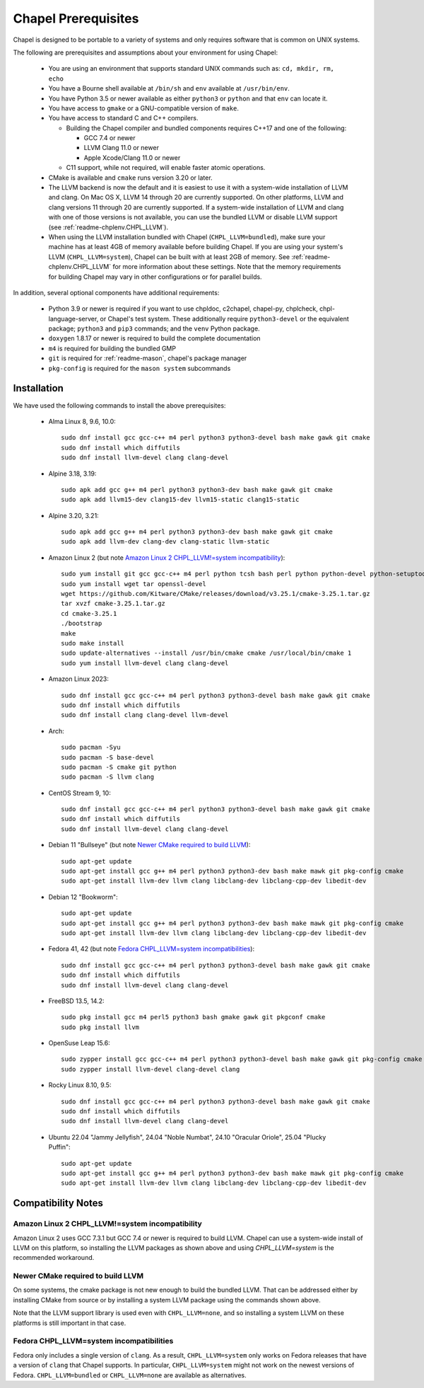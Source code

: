.. _readme-prereqs:

====================
Chapel Prerequisites
====================

Chapel is designed to be portable to a variety of systems and only
requires software that is common on UNIX systems.

The following are prerequisites and assumptions about your environment
for using Chapel:

  * You are using an environment that supports standard UNIX commands
    such as: ``cd, mkdir, rm, echo``

  * You have a Bourne shell available at ``/bin/sh`` and ``env`` available at
    ``/usr/bin/env``.

  * You have Python 3.5 or newer available as either ``python3`` or
    ``python`` and that ``env`` can locate it.

  * You have access to ``gmake`` or a GNU-compatible version of ``make``.

  * You have access to standard C and C++ compilers.

    * Building the Chapel compiler and bundled components requires
      C++17 and one of the following:

      * GCC 7.4 or newer

      * LLVM Clang 11.0 or newer

      * Apple Xcode/Clang 11.0 or newer

    * C11 support, while not required, will enable faster atomic operations.

  * CMake is available and ``cmake`` runs version 3.20 or later.

  * The LLVM backend is now the default and it is easiest to use it with a
    system-wide installation of LLVM and clang. On Mac OS X, LLVM 14 through 20
    are currently supported. On other platforms, LLVM and clang versions 11
    through 20 are currently supported. If a system-wide installation of
    LLVM and clang with one of those versions is not available, you can
    use the bundled LLVM or disable LLVM support (see
    :ref:`readme-chplenv.CHPL_LLVM`).

  * When using the LLVM installation bundled with Chapel
    (``CHPL_LLVM=bundled``), make sure your machine has at least 4GB of memory
    available before building Chapel. If you are using your system's LLVM
    (``CHPL_LLVM=system``), Chapel can be built with at least 2GB of memory.
    See :ref:`readme-chplenv.CHPL_LLVM` for more information about these
    settings. Note that the memory requirements for building Chapel may vary
    in other configurations or for parallel builds.

In addition, several optional components have additional requirements:

  * Python 3.9 or newer is required if you want to use chpldoc, c2chapel,
    chapel-py, chplcheck, chpl-language-server, or Chapel's test system. These
    additionally require ``python3-devel``
    or the equivalent package; ``python3`` and ``pip3`` commands; and the
    ``venv`` Python package.

  * ``doxygen`` 1.8.17 or newer is required to build the complete documentation

  * ``m4`` is required for building the bundled GMP

  * ``git`` is required for :ref:`readme-mason`, chapel's package manager

  * ``pkg-config`` is required for the ``mason system`` subcommands


.. _readme-prereqs-installation:

Installation
------------

.. comment:

  The commands below are automatically generated.
  To regenerate them:
    cd util/devel/test/apptainer
    ./extract-docs.py
    paste output below & adjust to add any notes

We have used the following commands to install the above prerequisites:

  * Alma Linux 8, 9.6, 10.0::

      sudo dnf install gcc gcc-c++ m4 perl python3 python3-devel bash make gawk git cmake
      sudo dnf install which diffutils
      sudo dnf install llvm-devel clang clang-devel


  * Alpine 3.18, 3.19::

      sudo apk add gcc g++ m4 perl python3 python3-dev bash make gawk git cmake
      sudo apk add llvm15-dev clang15-dev llvm15-static clang15-static


  * Alpine 3.20, 3.21::

      sudo apk add gcc g++ m4 perl python3 python3-dev bash make gawk git cmake
      sudo apk add llvm-dev clang-dev clang-static llvm-static


  * Amazon Linux 2 (but note `Amazon Linux 2 CHPL_LLVM!=system incompatibility`_)::

      sudo yum install git gcc gcc-c++ m4 perl python tcsh bash perl python python-devel python-setuptools bash make gawk python3 which
      sudo yum install wget tar openssl-devel
      wget https://github.com/Kitware/CMake/releases/download/v3.25.1/cmake-3.25.1.tar.gz
      tar xvzf cmake-3.25.1.tar.gz
      cd cmake-3.25.1
      ./bootstrap
      make
      sudo make install
      sudo update-alternatives --install /usr/bin/cmake cmake /usr/local/bin/cmake 1
      sudo yum install llvm-devel clang clang-devel


  * Amazon Linux 2023::

      sudo dnf install gcc gcc-c++ m4 perl python3 python3-devel bash make gawk git cmake
      sudo dnf install which diffutils
      sudo dnf install clang clang-devel llvm-devel


  * Arch::

      sudo pacman -Syu
      sudo pacman -S base-devel
      sudo pacman -S cmake git python
      sudo pacman -S llvm clang


  * CentOS Stream 9, 10::

      sudo dnf install gcc gcc-c++ m4 perl python3 python3-devel bash make gawk git cmake
      sudo dnf install which diffutils
      sudo dnf install llvm-devel clang clang-devel


  * Debian 11 "Bullseye" (but note `Newer CMake required to build LLVM`_)::

      sudo apt-get update
      sudo apt-get install gcc g++ m4 perl python3 python3-dev bash make mawk git pkg-config cmake
      sudo apt-get install llvm-dev llvm clang libclang-dev libclang-cpp-dev libedit-dev


  * Debian 12 "Bookworm"::

      sudo apt-get update
      sudo apt-get install gcc g++ m4 perl python3 python3-dev bash make mawk git pkg-config cmake
      sudo apt-get install llvm-dev llvm clang libclang-dev libclang-cpp-dev libedit-dev


  * Fedora 41, 42 (but note `Fedora CHPL_LLVM=system incompatibilities`_)::

      sudo dnf install gcc gcc-c++ m4 perl python3 python3-devel bash make gawk git cmake
      sudo dnf install which diffutils
      sudo dnf install llvm-devel clang clang-devel


  * FreeBSD 13.5, 14.2::

      sudo pkg install gcc m4 perl5 python3 bash gmake gawk git pkgconf cmake
      sudo pkg install llvm


  * OpenSuse Leap 15.6::

      sudo zypper install gcc gcc-c++ m4 perl python3 python3-devel bash make gawk git pkg-config cmake
      sudo zypper install llvm-devel clang-devel clang


  * Rocky Linux 8.10, 9.5::

      sudo dnf install gcc gcc-c++ m4 perl python3 python3-devel bash make gawk git cmake
      sudo dnf install which diffutils
      sudo dnf install llvm-devel clang clang-devel


  * Ubuntu 22.04 "Jammy Jellyfish", 24.04 "Noble Numbat", 24.10 "Oracular Oriole", 25.04 "Plucky Puffin"::

      sudo apt-get update
      sudo apt-get install gcc g++ m4 perl python3 python3-dev bash make mawk git pkg-config cmake
      sudo apt-get install llvm-dev llvm clang libclang-dev libclang-cpp-dev libedit-dev

Compatibility Notes
-------------------

Amazon Linux 2 CHPL_LLVM!=system incompatibility
++++++++++++++++++++++++++++++++++++++++++++++++

Amazon Linux 2 uses GCC 7.3.1 but GCC 7.4 or newer is required to build
LLVM. Chapel can use a system-wide install of LLVM on this platform, so
installing the LLVM packages as shown above and using `CHPL_LLVM=system`
is the recommended workaround.

Newer CMake required to build LLVM
++++++++++++++++++++++++++++++++++

On some systems, the cmake package is not new enough to build the bundled
LLVM. That can be addressed either by installing CMake from source or by
installing a system LLVM package using the commands shown above.

Note that the LLVM support library is used even with ``CHPL_LLVM=none``,
and so installing a system LLVM on these platforms is still important in
that case.

Fedora CHPL_LLVM=system incompatibilities
+++++++++++++++++++++++++++++++++++++++++

Fedora only includes a single version of ``clang``. As
a result, ``CHPL_LLVM=system`` only works on Fedora releases that have a
version of ``clang`` that Chapel supports. In particular,
``CHPL_LLVM=system`` might not work on the newest versions of Fedora.
``CHPL_LLVM=bundled`` or ``CHPL_LLVM=none`` are available as
alternatives.
